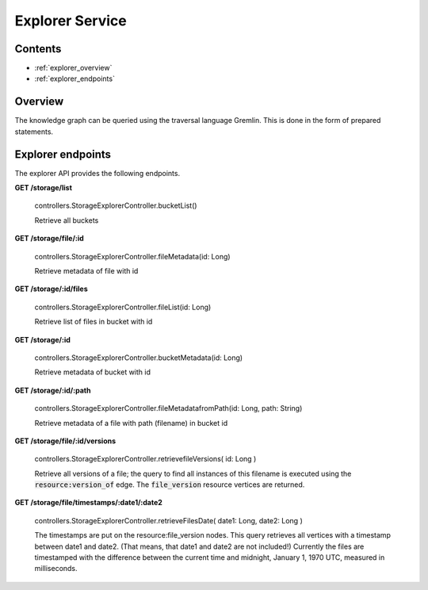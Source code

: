.. _explorer:

Explorer Service
================

Contents
--------

- :ref:`explorer_overview`
- :ref:`explorer_endpoints`

.. _explorer_overview:

Overview
--------

The knowledge graph can be queried using the traversal language Gremlin. This is done in the form of prepared statements. 

.. _explorer_endpoints:

Explorer endpoints
------------------

The explorer API provides the following endpoints.

**GET /storage/list**

  controllers.StorageExplorerController.bucketList()

  Retrieve all buckets

**GET /storage/file/:id**

  controllers.StorageExplorerController.fileMetadata(id: Long)

  Retrieve metadata of file with id

**GET /storage/:id/files**

  controllers.StorageExplorerController.fileList(id: Long)

  Retrieve list of files in bucket with id

**GET /storage/:id**

  controllers.StorageExplorerController.bucketMetadata(id: Long)

  Retrieve metadata of bucket with id

**GET /storage/:id/:path**

  controllers.StorageExplorerController.fileMetadatafromPath(id: Long, path: String)

  Retrieve metadata of a file with path (filename) in bucket id

**GET /storage/file/:id/versions**

  controllers.StorageExplorerController.retrievefileVersions( id: Long )

  Retrieve all versions of a file; the query to find all instances of this filename is executed using the :code:`resource:version_of` edge. The :code:`file_version` resource vertices are returned.

**GET /storage/file/timestamps/:date1/:date2**

  controllers.StorageExplorerController.retrieveFilesDate(  date1: Long, date2: Long  )

  The timestamps are put on the resource:file_version nodes.
  This query retrieves all vertices with a timestamp between date1 and date2. (That means, that date1 and date2 are not included!)
  Currently the files are timestamped with the difference between the current time and midnight, January 1, 1970 UTC, measured in milliseconds.
